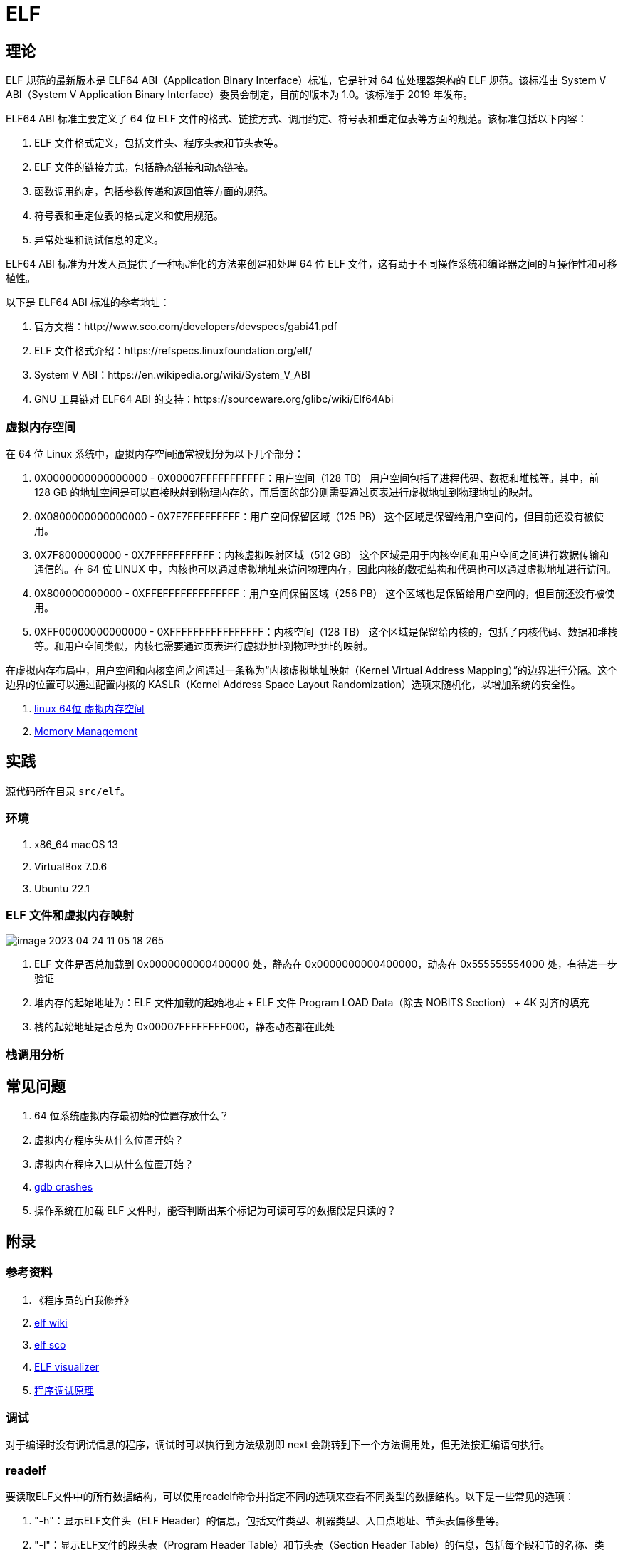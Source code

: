 = ELF

== 理论

ELF 规范的最新版本是 ELF64 ABI（Application Binary Interface）标准，它是针对 64 位处理器架构的 ELF 规范。该标准由 System V ABI（System V Application Binary Interface）委员会制定，目前的版本为 1.0。该标准于 2019 年发布。

ELF64 ABI 标准主要定义了 64 位 ELF 文件的格式、链接方式、调用约定、符号表和重定位表等方面的规范。该标准包括以下内容：

. ELF 文件格式定义，包括文件头、程序头表和节头表等。
. ELF 文件的链接方式，包括静态链接和动态链接。
. 函数调用约定，包括参数传递和返回值等方面的规范。
. 符号表和重定位表的格式定义和使用规范。
. 异常处理和调试信息的定义。

ELF64 ABI 标准为开发人员提供了一种标准化的方法来创建和处理 64 位 ELF 文件，这有助于不同操作系统和编译器之间的互操作性和可移植性。

以下是 ELF64 ABI 标准的参考地址：

. 官方文档：http://www.sco.com/developers/devspecs/gabi41.pdf
. ELF 文件格式介绍：https://refspecs.linuxfoundation.org/elf/
. System V ABI：https://en.wikipedia.org/wiki/System_V_ABI
. GNU 工具链对 ELF64 ABI 的支持：https://sourceware.org/glibc/wiki/Elf64Abi

=== 虚拟内存空间

在 64 位 Linux 系统中，虚拟内存空间通常被划分为以下几个部分：

. 0X0000000000000000 - 0X00007FFFFFFFFFFF：用户空间（128 TB）
用户空间包括了进程代码、数据和堆栈等。其中，前 128 GB 的地址空间是可以直接映射到物理内存的，而后面的部分则需要通过页表进行虚拟地址到物理地址的映射。
. 0X0800000000000000 - 0X7F7FFFFFFFFF：用户空间保留区域（125 PB）
这个区域是保留给用户空间的，但目前还没有被使用。
. 0X7F8000000000 - 0X7FFFFFFFFFFF：内核虚拟映射区域（512 GB）
这个区域是用于内核空间和用户空间之间进行数据传输和通信的。在 64 位 LINUX 中，内核也可以通过虚拟地址来访问物理内存，因此内核的数据结构和代码也可以通过虚拟地址进行访问。
. 0X800000000000 - 0XFFEFFFFFFFFFFFFF：用户空间保留区域（256 PB）
这个区域也是保留给用户空间的，但目前还没有被使用。
. 0XFF00000000000000 - 0XFFFFFFFFFFFFFFFF：内核空间（128 TB）
这个区域是保留给内核的，包括了内核代码、数据和堆栈等。和用户空间类似，内核也需要通过页表进行虚拟地址到物理地址的映射。

在虚拟内存布局中，用户空间和内核空间之间通过一条称为“内核虚拟地址映射（Kernel Virtual Address Mapping）”的边界进行分隔。这个边界的位置可以通过配置内核的 KASLR（Kernel Address Space Layout Randomization）选项来随机化，以增加系统的安全性。

. https://blog.csdn.net/weixin_35523259/article/details/116640533[linux 64位 虚拟内存空间^]
. https://www.kernel.org/doc/html/latest/x86/x86_64/mm.html[Memory Management^]

== 实践

源代码所在目录 `src/elf`。

=== 环境

. x86_64 macOS 13
. VirtualBox 7.0.6
. Ubuntu 22.1

=== ELF 文件和虚拟内存映射

image::elf/image-2023-04-24-11-05-18-265.png[]

. ELF 文件是否总加载到 0x0000000000400000 处，静态在 0x0000000000400000，动态在 0x555555554000 处，有待进一步验证
. 堆内存的起始地址为：ELF 文件加载的起始地址 + ELF 文件 Program LOAD Data（除去 NOBITS Section） + 4K 对齐的填充
. 栈的起始地址是否总为 0x00007FFFFFFFF000，静态动态都在此处

=== 栈调用分析


== 常见问题

. 64 位系统虚拟内存最初始的位置存放什么？
. 虚拟内存程序头从什么位置开始？
. 虚拟内存程序入口从什么位置开始？
. https://www.virtualbox.org/ticket/21413[gdb crashes^]
. 操作系统在加载 ELF 文件时，能否判断出某个标记为可读可写的数据段是只读的？

== 附录

=== 参考资料

. 《程序员的自我修养》
. https://en.wikipedia.org/wiki/Executable_and_Linkable_Format[elf wiki^]
. https://www.sco.com/developers/gabi/latest/ch4.intro.html[elf sco^]
. https://github.com/ruslashev/elfcat[ELF visualizer^]
. https://www.51cto.com/article/743043.html[程序调试原理^]

=== 调试

对于编译时没有调试信息的程序，调试时可以执行到方法级别即 next 会跳转到下一个方法调用处，但无法按汇编语句执行。

=== readelf

要读取ELF文件中的所有数据结构，可以使用readelf命令并指定不同的选项来查看不同类型的数据结构。以下是一些常见的选项：

. "-h"：显示ELF文件头（ELF Header）的信息，包括文件类型、机器类型、入口点地址、节头表偏移量等。
. "-l"：显示ELF文件的段头表（Program Header Table）和节头表（Section Header Table）的信息，包括每个段和节的名称、类型、标志、大小、VMA和LMA等。
. "-S"：显示ELF文件的节（Section）内容，包括节的名称、类型、大小、偏移量、VMA和LMA等。
. "-s"：显示ELF文件的符号表（Symbol Table）内容，包括符号的名称、类型、绑定、大小、节名称和值等。
. "-r"：显示ELF文件的重定位节（Relocation Section）内容，包括需要重定位的符号、类型、偏移量和值等。
. "-n"：显示ELF文件的笔记（Note）内容，包括笔记的所有者、数据大小和描述信息等。
. "-d"：显示ELF文件的动态节（Dynamic Section）内容，包括动态链接器所需的信息，如共享对象名称、符号重定位表、初始化函数和终止函数等。

=== lldb

lldb 和 gdb 都是调试器，可以用于在开发过程中调试和分析代码中的错误。

下面是 lldb 和 gdb 之间的一些区别：

. 命令语法：lldb 和 gdb 的命令语法略有不同。lldb 命令更加简洁和现代化，而 gdb 命令则更加冗长和传统。
. 平台支持：lldb 是 LLVM 项目的一部分，因此它的设计更加现代化，支持更多平台（如 macOS、iOS、Linux）。而 gdb 则是 GNU 项目的一部分，主要用于 Linux 和其他类 Unix 系统。
. 功能特性：lldb 比 gdb 提供了一些新的功能，例如 Python 脚本调试、自动化调试等。
. 性能：lldb 比 gdb 更快，并且在大多数情况下占用更少的内存。

需要注意的是，lldb 和 gdb 之间的差异可能对一些开发者并不重要，因为它们都提供了基本的调试功能。最终的选择取决于开发者的个人喜好和项目需要。

.基本操作
[source%nowrap,bash]
----
#启动 LLDB
lldb
#设置要调试的可执行文件
file build/empty.bin
#设置断点
breakpoint set -f main.c -l 1
b main
#查看断点
breakpoint list
#删除断点
breakpoint delete 3
#保存断点
breakpoint write my_breakpoints.txt
#读取断点
breakpoint read my_breakpoints.txt
#运行程序
run
#查看线程列表
thread list
#切换到指定线程
thread select 1
#线程回溯。例如 -s 来显示帧的源代码，-f 来显示完整函数名称等
thread backtrace
#当前栈帧信息
frame info
#查看变量
print
#看当前函数的汇编代码
disassemble
# 查看符号表信息
image dump symtab
# 使用 memory 命令查看栈上的数据。$rsp 表示当前栈顶的地址，x 表示以十六进制格式显示数据，g 表示使用通用寄存器的大小（64 位）
memory read/xg $rsp
#查看内存区域
memory read 0x0000000000400000 -c 16
# 以十六进制格式查看从地址 0x1000 开始的 16 个字节的内容。/16 表示要查看的字节数，xw 表示以十六进制格式输出 32 位的值
x/16xw 0x0000000000400000
# 显示当前线程的所有寄存器
register read
# 查看特定的寄存器
register read rax
#可以使用 expr 命令来执行指令。该命令允许你在调试会话中执行任意的 C/C++ 表达式，包括函数调用、算术运算、逻辑运算等
# p 命令和 call 命令
expr a = b + c
#next 命令可以单步执行程序
next
#单步执行
step
step-in
step-out
#运行程序直到下一个断点
continue
#退出 LLDB
exit
----

=== 在 Shell 中执行运算

[source%nowrap,bash]
----
#整数运算
#10 进制运算，输出 10 进制
echo $((1+1))
#16 进制运算，输出 10 进制
echo $((0xA9+0xB2))
echo $((0x97000))
#16 进制运算，输出 16 进制
printf "%x\n" $((0x00000000004c17b0+0x000000000000b490))
# 输出 10 进制数的 16 进制表示
printf "%x\n" 97000;
# 输出 10 进制数的补码
printf "%x\n" -87;
# 输出 16 进制数的补码
printf "%x\n" -0x87;
# 输出补码的 10 进制数
printf "%d\n" $((0xffffffffffffff79));
# 输出补码的 16 进制数，"--"表示结束选项的标志，否则提示 -%: invalid option
printf -- "-%x\n" $((-$((0xfffffffffffffffc))));

#小数运算。bc 命令是一个用于进行任意精度数学运算的工具，可以接受数学表达式并计算它们的值，
# 注意：16 进制数需要使用大写，小写无效，应该是为了区分小写的变量名。
# 直接执行 bc，在随后的交互式界面中输入指令
bc
#10 进制运算，输出 10 进制
echo "1.5 + 2.5" | bc
#16 进制运算，输出 16 进制。将 obase 放在 ibase 的前面以避免失效现象
echo "obase=2; ibase=16; A + 6" | bc
echo "ibase=16; obase=2; A + 6" | bc
echo "obase=16; ibase=16; A + 6" | bc # 10
echo "ibase=16; obase=16; A + 6" | bc # 16

#还原小端序字符串
echo -n "fcffffffffffffff" | sed -E 's/(..)/\1 /g' | tac -s ' ' | sed 's/ //g;$a\'
----

=== 在 Shell 中执行内存换算

[source%nowrap,bash]
----
# 将字节数转换为人类可读的大小
# 10 进制数
numfmt --to=iec-i --suffix=B 1024
numfmt --to=iec-i --suffix=B 900184
# 16 进制数转 10 进制
numfmt --to=iec --suffix=B `printf "%d" 0x10000`
# 16 进制运算后转 10 进制
numfmt --to=iec --suffix=B `printf "%d" $((0x00000000004C8000-0x0000000000400000))`

# 获取内存映射的区域大小，16 进制字节表示
cat build/empty.maps \
| awk '{printf "%s\n", $1}' \
| awk -F - '{printf "(%s-%s);\n", toupper($2),toupper($1)}' \
| xargs echo -e 'obase=16;ibase=16;' \
| bc;

# 获取内存映射的区域大小，10 进制 kb 表示
cat build/empty.maps \
| awk '{printf "%s\n", $1}' \
| awk -F - '{printf "(%s-%s)/400;", toupper($2),toupper($1)}' \
| xargs echo 'obase=10;ibase=16;' \
| bc;

# 从反编译文件中，筛选出方法名
grep '>:' build/empty.bin.objdump > analysis/empty.bin.objdump.function
----
